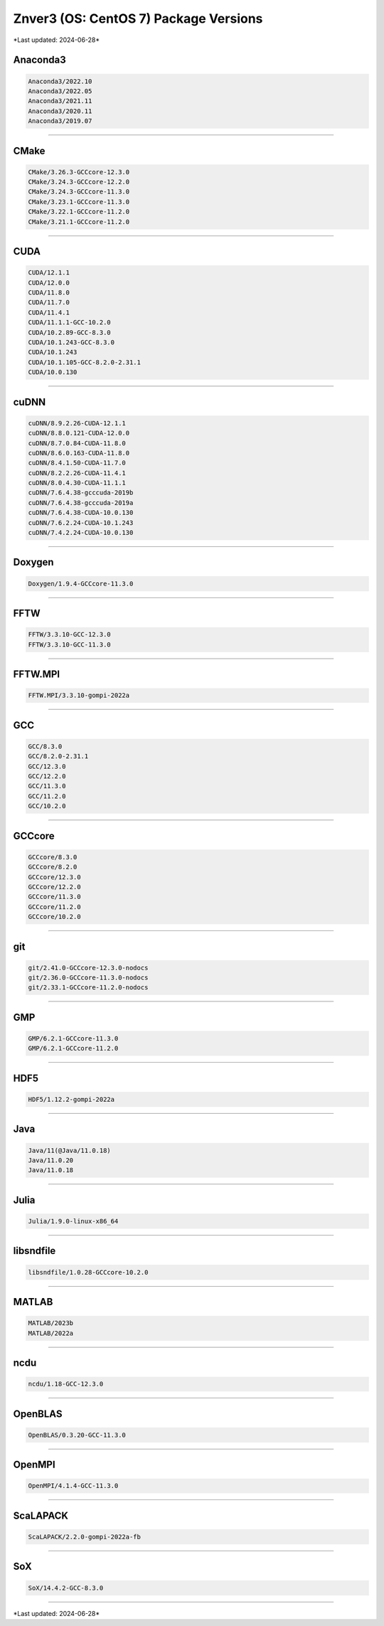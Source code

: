 Znver3 (OS: CentOS 7) Package Versions
======================================

\*Last updated: 2024-06-28\*

Anaconda3
^^^^^^^^^

.. code-block::

   Anaconda3/2022.10
   Anaconda3/2022.05
   Anaconda3/2021.11
   Anaconda3/2020.11
   Anaconda3/2019.07

-------------------

CMake
^^^^^

.. code-block::

   CMake/3.26.3-GCCcore-12.3.0
   CMake/3.24.3-GCCcore-12.2.0
   CMake/3.24.3-GCCcore-11.3.0
   CMake/3.23.1-GCCcore-11.3.0
   CMake/3.22.1-GCCcore-11.2.0
   CMake/3.21.1-GCCcore-11.2.0

-------------------

CUDA
^^^^

.. code-block::

   CUDA/12.1.1
   CUDA/12.0.0
   CUDA/11.8.0
   CUDA/11.7.0
   CUDA/11.4.1
   CUDA/11.1.1-GCC-10.2.0
   CUDA/10.2.89-GCC-8.3.0
   CUDA/10.1.243-GCC-8.3.0
   CUDA/10.1.243
   CUDA/10.1.105-GCC-8.2.0-2.31.1
   CUDA/10.0.130

-------------------

cuDNN
^^^^^

.. code-block::

   cuDNN/8.9.2.26-CUDA-12.1.1
   cuDNN/8.8.0.121-CUDA-12.0.0
   cuDNN/8.7.0.84-CUDA-11.8.0
   cuDNN/8.6.0.163-CUDA-11.8.0
   cuDNN/8.4.1.50-CUDA-11.7.0
   cuDNN/8.2.2.26-CUDA-11.4.1
   cuDNN/8.0.4.30-CUDA-11.1.1
   cuDNN/7.6.4.38-gcccuda-2019b
   cuDNN/7.6.4.38-gcccuda-2019a
   cuDNN/7.6.4.38-CUDA-10.0.130
   cuDNN/7.6.2.24-CUDA-10.1.243
   cuDNN/7.4.2.24-CUDA-10.0.130

-------------------

Doxygen
^^^^^^^

.. code-block::

   Doxygen/1.9.4-GCCcore-11.3.0

-------------------

FFTW
^^^^

.. code-block::

   FFTW/3.3.10-GCC-12.3.0
   FFTW/3.3.10-GCC-11.3.0

-------------------

FFTW.MPI
^^^^^^^^

.. code-block::

   FFTW.MPI/3.3.10-gompi-2022a

-------------------

GCC
^^^

.. code-block::

   GCC/8.3.0
   GCC/8.2.0-2.31.1
   GCC/12.3.0
   GCC/12.2.0
   GCC/11.3.0
   GCC/11.2.0
   GCC/10.2.0

-------------------

GCCcore
^^^^^^^

.. code-block::

   GCCcore/8.3.0
   GCCcore/8.2.0
   GCCcore/12.3.0
   GCCcore/12.2.0
   GCCcore/11.3.0
   GCCcore/11.2.0
   GCCcore/10.2.0

-------------------

git
^^^

.. code-block::

   git/2.41.0-GCCcore-12.3.0-nodocs
   git/2.36.0-GCCcore-11.3.0-nodocs
   git/2.33.1-GCCcore-11.2.0-nodocs

-------------------

GMP
^^^

.. code-block::

   GMP/6.2.1-GCCcore-11.3.0
   GMP/6.2.1-GCCcore-11.2.0

-------------------

HDF5
^^^^

.. code-block::

   HDF5/1.12.2-gompi-2022a

-------------------

Java
^^^^

.. code-block::

   Java/11(@Java/11.0.18)
   Java/11.0.20
   Java/11.0.18

-------------------

Julia
^^^^^

.. code-block::

   Julia/1.9.0-linux-x86_64

-------------------

libsndfile
^^^^^^^^^^

.. code-block::

   libsndfile/1.0.28-GCCcore-10.2.0

-------------------

MATLAB
^^^^^^

.. code-block::

   MATLAB/2023b
   MATLAB/2022a

-------------------

ncdu
^^^^

.. code-block::

   ncdu/1.18-GCC-12.3.0

-------------------

OpenBLAS
^^^^^^^^

.. code-block::

   OpenBLAS/0.3.20-GCC-11.3.0

-------------------

OpenMPI
^^^^^^^

.. code-block::

   OpenMPI/4.1.4-GCC-11.3.0

-------------------

ScaLAPACK
^^^^^^^^^

.. code-block::

   ScaLAPACK/2.2.0-gompi-2022a-fb

-------------------

SoX
^^^

.. code-block::

   SoX/14.4.2-GCC-8.3.0

-------------------

\*Last updated: 2024-06-28\*
